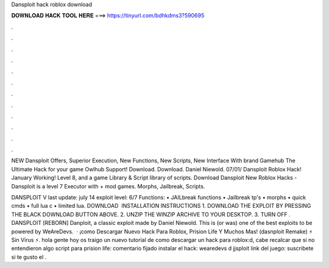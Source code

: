 Dansploit hack roblox download



𝐃𝐎𝐖𝐍𝐋𝐎𝐀𝐃 𝐇𝐀𝐂𝐊 𝐓𝐎𝐎𝐋 𝐇𝐄𝐑𝐄 ===> https://tinyurl.com/bdhkdms3?590695



.



.



.



.



.



.



.



.



.



.



.



.

NEW Dansploit Offers, Superior Execution, New Functions, New Scripts, New Interface With brand Gamehub The Ultimate Hack for your game Owlhub Support! Download. Download. Daniel Niewold. 07/01/ Dansploit Roblox Hack! January Working! Level 8, and a game Library & Script library of scripts. Download Dansploit New Roblox Hacks - Dansploit is a level 7 Executor with + mod games. Morphs, Jailbreak, Scripts.

DANSPLOIT V last update: july 14 exploit level: 6/7 Functions: • JAILbreak functions • Jailbreak tp's • morphs • quick cmds • full lua c • limited lua. DOWNLOAD ️ INSTALLATION INSTRUCTIONS 1. DOWNLOAD THE EXPLOIT BY PRESSING THE BLACK DOWNLOAD BUTTON ABOVE. 2. UNZIP THE WINZIP ARCHIVE TO YOUR DESKTOP. 3. TURN OFF . DANSPLOIT [REBORN] Danploit, a classic exploit made by Daniel Niewold. This is (or was) one of the best exploits to be powered by WeAreDevs.  · ¡como Descargar Nuevo Hack Para Roblox, Prision Life Y Muchos Mas! (dasnploit Remake) ⚡ Sin Virus ⚡. hola gente hoy os traigo un nuevo tutorial de como descargar un hack para roblox:d, cabe recalcar que si no entendieron algo script para prision life: comentario fijado instalar el hack: wearedevs d jjsploit link del juego: suscribete si te gusto el .
